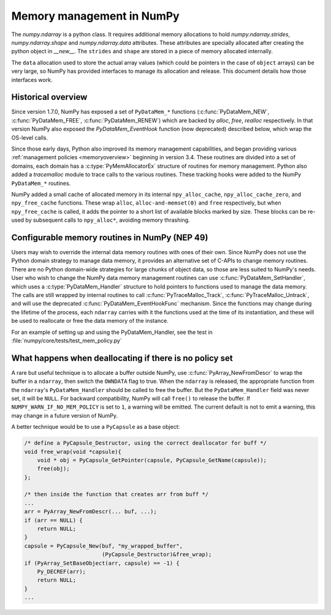 .. _data_memory:

Memory management in NumPy
==========================

The `numpy.ndarray` is a python class. It requires additional memory allocations
to hold `numpy.ndarray.strides`, `numpy.ndarray.shape` and
`numpy.ndarray.data` attributes. These attributes are specially allocated
after creating the python object in `__new__`. The ``strides`` and
``shape`` are stored in a piece of memory allocated internally.

The ``data`` allocation used to store the actual array values (which could be
pointers in the case of ``object`` arrays) can be very large, so NumPy has
provided interfaces to manage its allocation and release. This document details
how those interfaces work.

Historical overview
-------------------

Since version 1.7.0, NumPy has exposed a set of ``PyDataMem_*`` functions
(:c:func:`PyDataMem_NEW`, :c:func:`PyDataMem_FREE`, :c:func:`PyDataMem_RENEW`)
which are backed by `alloc`, `free`, `realloc` respectively. In that version
NumPy also exposed the `PyDataMem_EventHook` function (now deprecated)
described below, which wrap the OS-level calls.

Since those early days, Python also improved its memory management
capabilities, and began providing
various :ref:`management policies <memoryoverview>` beginning in version
3.4. These routines are divided into a set of domains, each domain has a
:c:type:`PyMemAllocatorEx` structure of routines for memory management. Python also
added a `tracemalloc` module to trace calls to the various routines. These
tracking hooks were added to the NumPy ``PyDataMem_*`` routines.

NumPy added a small cache of allocated memory in its internal
``npy_alloc_cache``, ``npy_alloc_cache_zero``, and ``npy_free_cache``
functions. These wrap ``alloc``, ``alloc-and-memset(0)`` and ``free``
respectively, but when ``npy_free_cache`` is called, it adds the pointer to a
short list of available blocks marked by size. These blocks can be re-used by
subsequent calls to ``npy_alloc*``, avoiding memory thrashing.

Configurable memory routines in NumPy (NEP 49)
----------------------------------------------

Users may wish to override the internal data memory routines with ones of their
own. Since NumPy does not use the Python domain strategy to manage data memory,
it provides an alternative set of C-APIs to change memory routines. There are
no Python domain-wide strategies for large chunks of object data, so those are
less suited to NumPy's needs. User who wish to change the NumPy data memory
management routines can use :c:func:`PyDataMem_SetHandler`, which uses a
:c:type:`PyDataMem_Handler` structure to hold pointers to functions used to
manage the data memory. The calls are still wrapped by internal routines to
call :c:func:`PyTraceMalloc_Track`, :c:func:`PyTraceMalloc_Untrack`, and will
use the deprecated :c:func:`PyDataMem_EventHookFunc` mechanism. Since the
functions may change during the lifetime of the process, each ``ndarray``
carries with it the functions used at the time of its instantiation, and these
will be used to reallocate or free the data memory of the instance.

.. c:type:: PyDataMem_Handler

    A struct to hold function pointers used to manipulate memory

    .. code-block:: c

        typedef struct {
            char name[127];  /* multiple of 64 to keep the struct aligned */
            uint8_t version; /* currently 1 */
            PyDataMemAllocator allocator;
        } PyDataMem_Handler;

    where the allocator structure is

    .. code-block:: c

        /* The declaration of free differs from PyMemAllocatorEx */ 
        typedef struct {
            void *ctx;
            void* (*malloc) (void *ctx, size_t size);
            void* (*calloc) (void *ctx, size_t nelem, size_t elsize);
            void* (*realloc) (void *ctx, void *ptr, size_t new_size);
            void (*free) (void *ctx, void *ptr, size_t size);
        } PyDataMemAllocator;

.. c:function:: PyObject * PyDataMem_SetHandler(PyObject *handler)

   Set a new allocation policy. If the input value is ``NULL``, will reset the
   policy to the default. Return the previous policy, or
   return ``NULL`` if an error has occurred. We wrap the user-provided functions
   so they will still call the python and numpy memory management callback
   hooks.
    
.. c:function:: PyObject * PyDataMem_GetHandler()

   Return the current policy that will be used to allocate data for the
   next ``PyArrayObject``. On failure, return ``NULL``.

For an example of setting up and using the PyDataMem_Handler, see the test in
:file:`numpy/core/tests/test_mem_policy.py`

.. c:function:: void PyDataMem_EventHookFunc(void *inp, void *outp, size_t size, void *user_data);

    This function will be called during data memory manipulation

.. c:function:: PyDataMem_EventHookFunc * PyDataMem_SetEventHook(PyDataMem_EventHookFunc *newhook, void *user_data, void **old_data)

    Sets the allocation event hook for numpy array data.
  
    Returns a pointer to the previous hook or ``NULL``.  If old_data is
    non-``NULL``, the previous user_data pointer will be copied to it.
  
    If not ``NULL``, hook will be called at the end of each ``PyDataMem_NEW/FREE/RENEW``:

    .. code-block:: c
   
        result = PyDataMem_NEW(size)        -> (*hook)(NULL, result, size, user_data)
        PyDataMem_FREE(ptr)                 -> (*hook)(ptr, NULL, 0, user_data)
        result = PyDataMem_RENEW(ptr, size) -> (*hook)(ptr, result, size, user_data)
  
    When the hook is called, the GIL will be held by the calling
    thread.  The hook should be written to be reentrant, if it performs
    operations that might cause new allocation events (such as the
    creation/destruction numpy objects, or creating/destroying Python
    objects which might cause a gc).

    Deprecated in v1.23

What happens when deallocating if there is no policy set
--------------------------------------------------------

A rare but useful technique is to allocate a buffer outside NumPy, use
:c:func:`PyArray_NewFromDescr` to wrap the buffer in a ``ndarray``, then switch
the ``OWNDATA`` flag to true. When the ``ndarray`` is released, the
appropriate function from the ``ndarray``'s ``PyDataMem_Handler`` should be
called to free the buffer. But the ``PyDataMem_Handler`` field was never set,
it will be ``NULL``. For backward compatibility, NumPy will call ``free()`` to
release the buffer. If ``NUMPY_WARN_IF_NO_MEM_POLICY`` is set to ``1``, a
warning will be emitted. The current default is not to emit a warning, this may
change in a future version of NumPy.

A better technique would be to use a ``PyCapsule`` as a base object:

.. code-block:: c

    /* define a PyCapsule_Destructor, using the correct deallocator for buff */
    void free_wrap(void *capsule){
        void * obj = PyCapsule_GetPointer(capsule, PyCapsule_GetName(capsule));
        free(obj); 
    };

    /* then inside the function that creates arr from buff */
    ...
    arr = PyArray_NewFromDescr(... buf, ...);
    if (arr == NULL) {
        return NULL;
    }
    capsule = PyCapsule_New(buf, "my_wrapped_buffer",
                            (PyCapsule_Destructor)&free_wrap);
    if (PyArray_SetBaseObject(arr, capsule) == -1) {
        Py_DECREF(arr);
        return NULL;
    }
    ...
